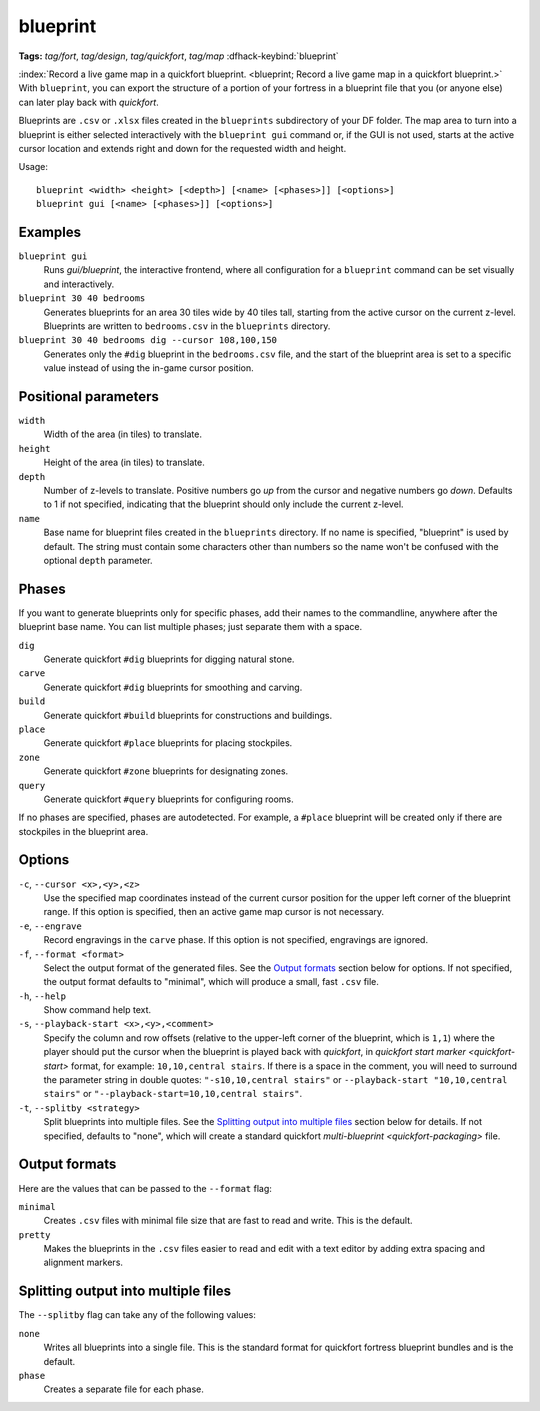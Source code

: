 blueprint
=========
**Tags:** `tag/fort`, `tag/design`, `tag/quickfort`, `tag/map`
:dfhack-keybind:`blueprint`

:index:`Record a live game map in a quickfort blueprint.
<blueprint; Record a live game map in a quickfort blueprint.>` With
``blueprint``, you can export the structure of a portion of your fortress in a
blueprint file that you (or anyone else) can later play back with `quickfort`.

Blueprints are ``.csv`` or ``.xlsx`` files created in the ``blueprints``
subdirectory of your DF folder. The map area to turn into a blueprint is either
selected interactively with the ``blueprint gui`` command or, if the GUI is not
used, starts at the active cursor location and extends right and down for the
requested width and height.

Usage::

    blueprint <width> <height> [<depth>] [<name> [<phases>]] [<options>]
    blueprint gui [<name> [<phases>]] [<options>]

Examples
--------

``blueprint gui``
    Runs `gui/blueprint`, the interactive frontend, where all configuration for
    a ``blueprint`` command can be set visually and interactively.
``blueprint 30 40 bedrooms``
    Generates blueprints for an area 30 tiles wide by 40 tiles tall, starting
    from the active cursor on the current z-level. Blueprints are written to
    ``bedrooms.csv`` in the ``blueprints`` directory.
``blueprint 30 40 bedrooms dig --cursor 108,100,150``
    Generates only the ``#dig`` blueprint in the ``bedrooms.csv`` file, and
    the start of the blueprint area is set to a specific value instead of using
    the in-game cursor position.

Positional parameters
---------------------

``width``
    Width of the area (in tiles) to translate.
``height``
    Height of the area (in tiles) to translate.
``depth``
    Number of z-levels to translate. Positive numbers go *up* from the cursor
    and negative numbers go *down*. Defaults to 1 if not specified, indicating
    that the blueprint should only include the current z-level.
``name``
    Base name for blueprint files created in the ``blueprints`` directory. If no
    name is specified, "blueprint" is used by default. The string must contain
    some characters other than numbers so the name won't be confused with the
    optional ``depth`` parameter.

Phases
------

If you want to generate blueprints only for specific phases, add their names to
the commandline, anywhere after the blueprint base name. You can list multiple
phases; just separate them with a space.

``dig``
    Generate quickfort ``#dig`` blueprints for digging natural stone.
``carve``
    Generate quickfort ``#dig`` blueprints for smoothing and carving.
``build``
    Generate quickfort ``#build`` blueprints for constructions and buildings.
``place``
    Generate quickfort ``#place`` blueprints for placing stockpiles.
``zone``
    Generate quickfort ``#zone`` blueprints for designating zones.
``query``
    Generate quickfort ``#query`` blueprints for configuring rooms.

If no phases are specified, phases are autodetected. For example, a ``#place``
blueprint will be created only if there are stockpiles in the blueprint area.

Options
-------

``-c``, ``--cursor <x>,<y>,<z>``
    Use the specified map coordinates instead of the current cursor position for
    the upper left corner of the blueprint range. If this option is specified,
    then an active game map cursor is not necessary.
``-e``, ``--engrave``
    Record engravings in the ``carve`` phase. If this option is not specified,
    engravings are ignored.
``-f``, ``--format <format>``
    Select the output format of the generated files. See the `Output formats`_
    section below for options. If not specified, the output format defaults to
    "minimal", which will produce a small, fast ``.csv`` file.
``-h``, ``--help``
    Show command help text.
``-s``, ``--playback-start <x>,<y>,<comment>``
    Specify the column and row offsets (relative to the upper-left corner of the
    blueprint, which is ``1,1``) where the player should put the cursor when the
    blueprint is played back with `quickfort`, in
    `quickfort start marker <quickfort-start>` format, for example:
    ``10,10,central stairs``. If there is a space in the comment, you will need
    to surround the parameter string in double quotes:
    ``"-s10,10,central stairs"`` or ``--playback-start "10,10,central stairs"``
    or ``"--playback-start=10,10,central stairs"``.
``-t``, ``--splitby <strategy>``
    Split blueprints into multiple files. See the `Splitting output into
    multiple files`_ section below for details. If not specified, defaults to
    "none", which will create a standard quickfort
    `multi-blueprint <quickfort-packaging>` file.

Output formats
--------------

Here are the values that can be passed to the ``--format`` flag:

``minimal``
    Creates ``.csv`` files with minimal file size that are fast to read and
    write. This is the default.
``pretty``
    Makes the blueprints in the ``.csv`` files easier to read and edit with a
    text editor by adding extra spacing and alignment markers.

Splitting output into multiple files
------------------------------------

The ``--splitby`` flag can take any of the following values:

``none``
    Writes all blueprints into a single file. This is the standard format for
    quickfort fortress blueprint bundles and is the default.
``phase``
    Creates a separate file for each phase.

